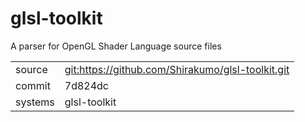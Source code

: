 * glsl-toolkit

A parser for OpenGL Shader Language source files

|---------+---------------------------------------------------|
| source  | git:https://github.com/Shirakumo/glsl-toolkit.git |
| commit  | 7d824dc                                           |
| systems | glsl-toolkit                                      |
|---------+---------------------------------------------------|
